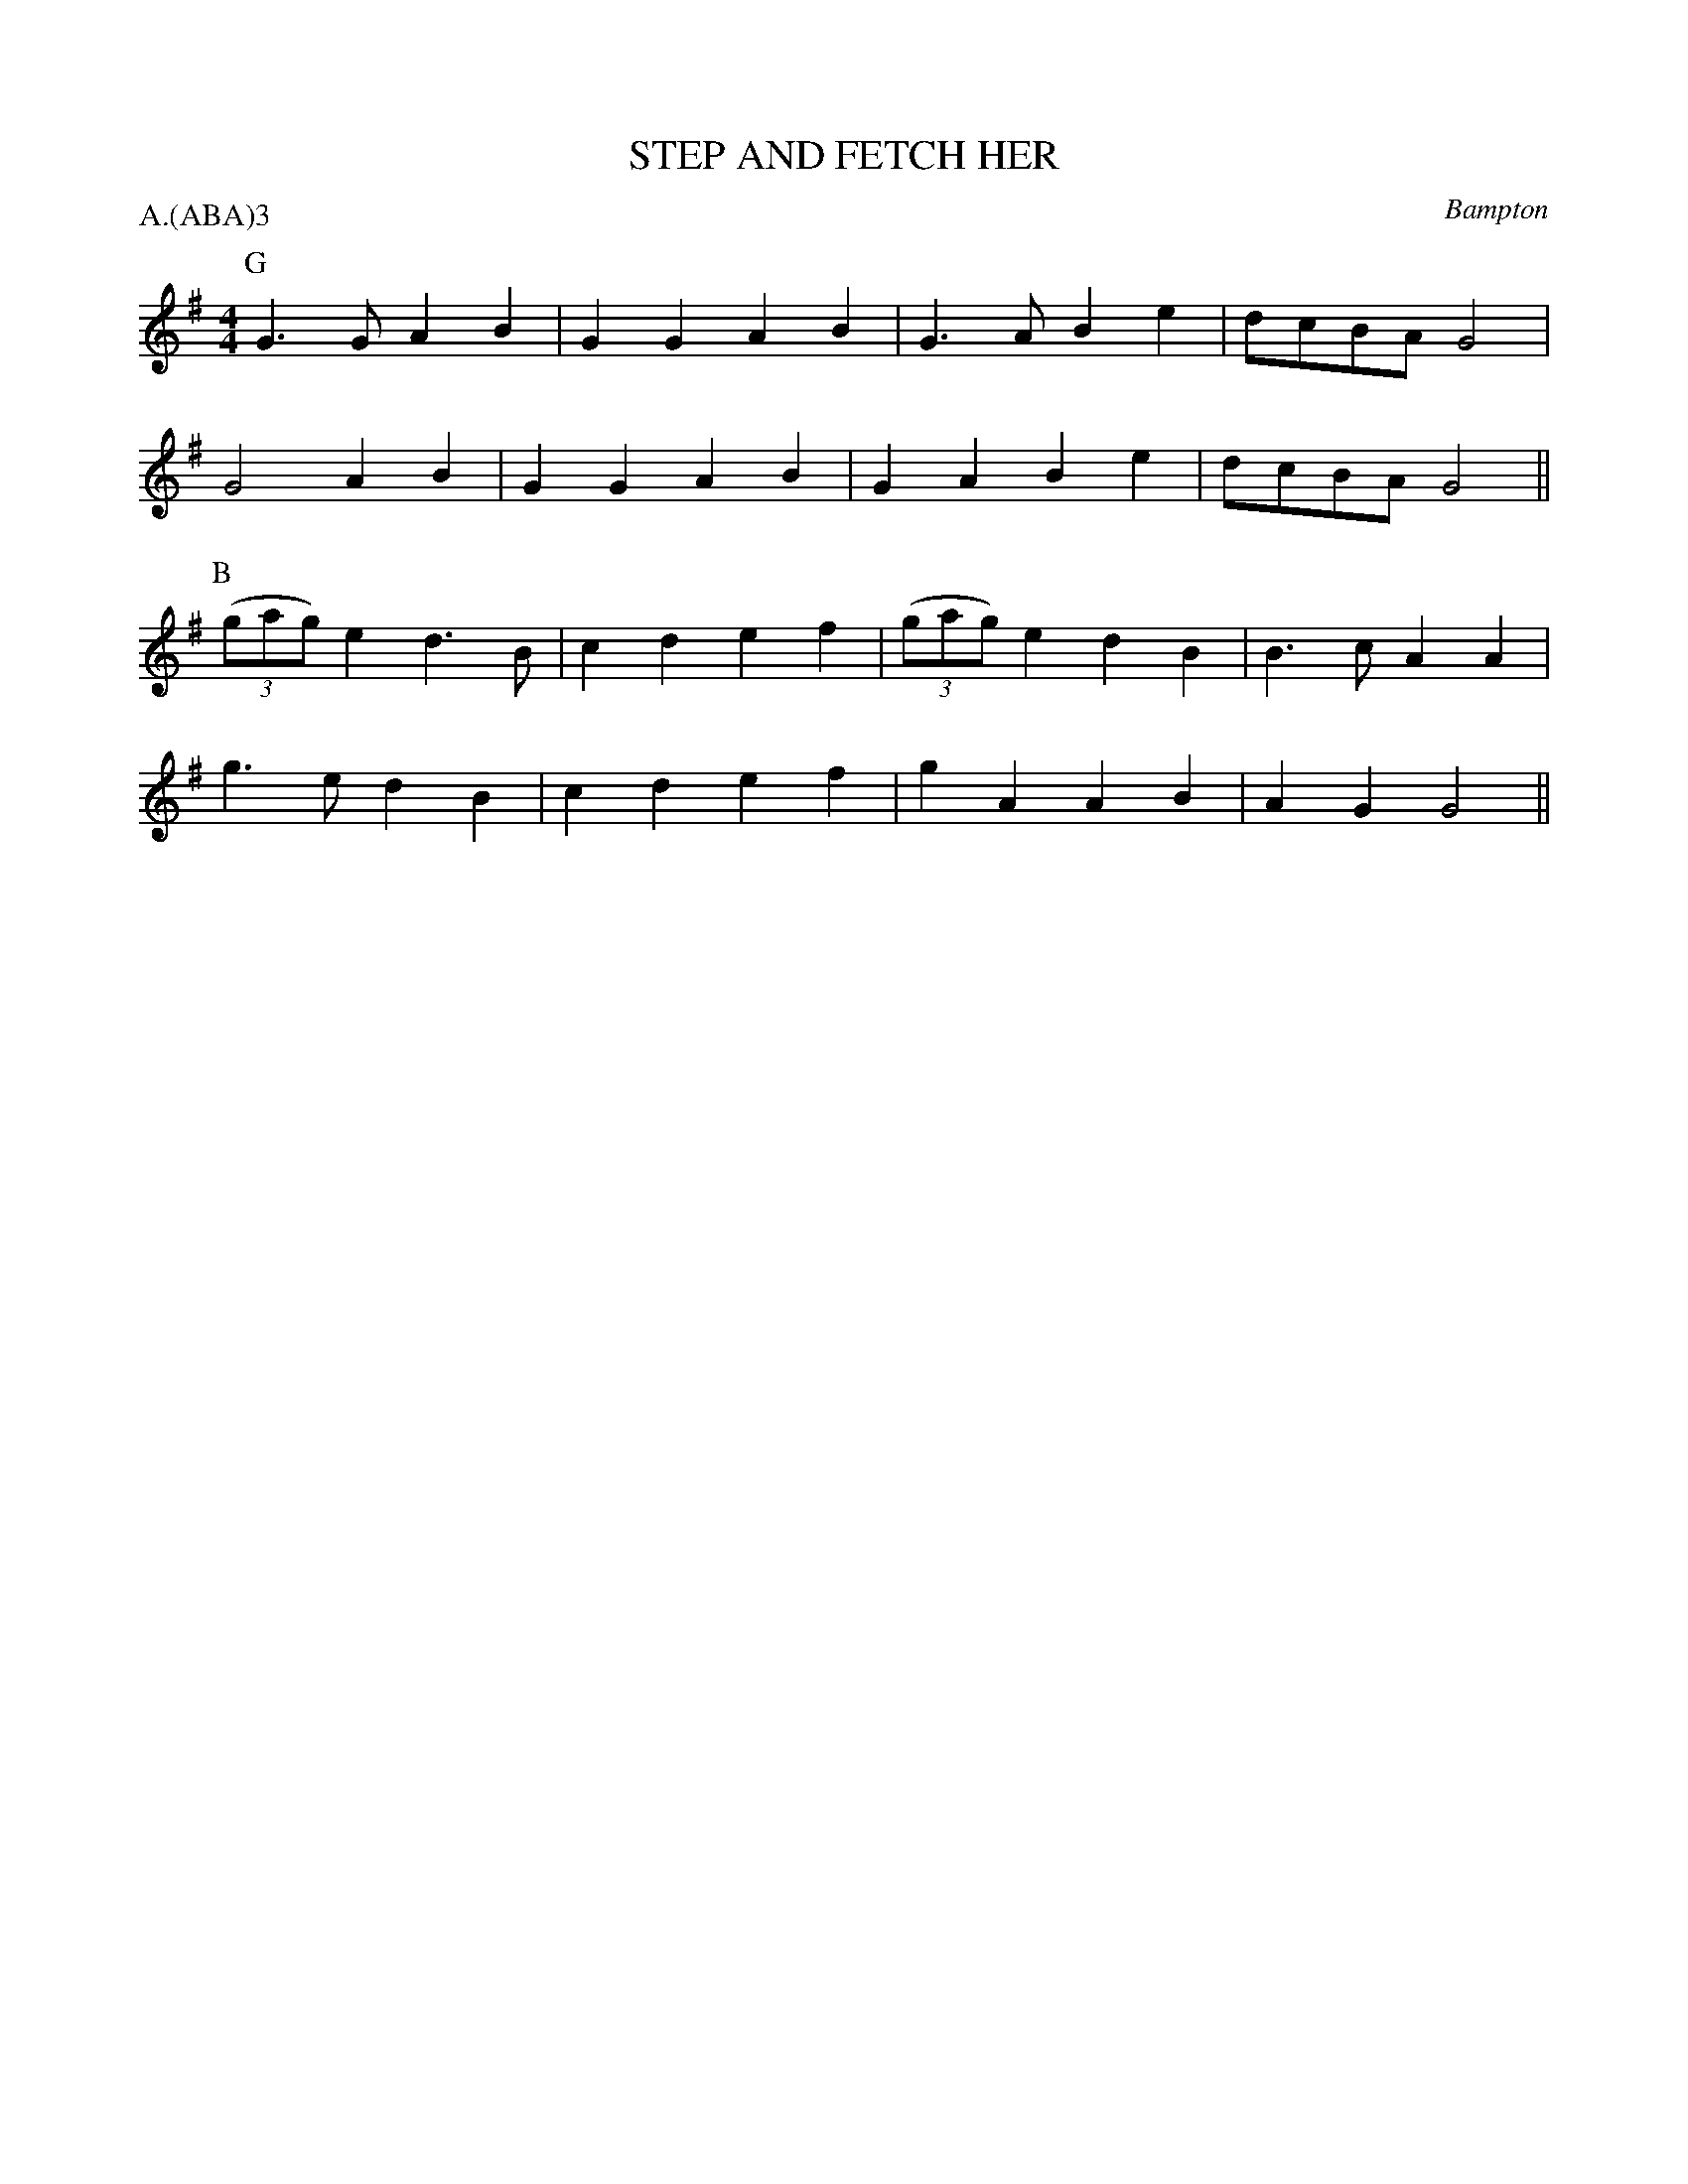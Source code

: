 X: 1
T: STEP AND FETCH HER
S: Schofield
O: Bampton
P: A.(ABA)3
B: Morris Ring
Z: 2005 John Chambers <jc@trillian.mit.edu>
M: 4/4
L: 1/8
K: G
P: G
  G3G A2B2 | G2G2 A2B2 | G3A  B2e2 | dcBA G4  |
  G4  A2B2 | G2G2 A2B2 | G2A2 B2e2 | dcBA G4 ||
P: B
  ((3gag) e2 d3B | c2d2 e2f2 | ((3gag) e2 d2B2 | B3c A2A2 |
  g3e d2B2 | c2d2 e2f2 | g2A2 A2B2 | A2G2 G4 ||
